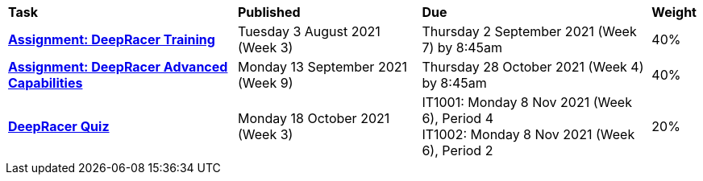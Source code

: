 [cols="5,4,5,1"]
|===

^|*Task*
^|*Published*
^|*Due*
^|*Weight*

{set:cellbgcolor:white}
.^|*<<s2assign1/index.adoc#, Assignment: DeepRacer Training>>*
.^|Tuesday 3 August 2021 (Week 3)
.^|Thursday 2 September 2021 (Week 7) by 8:45am
^.^|40%

.^|*<<s2assign2/index.adoc#, Assignment: DeepRacer Advanced Capabilities>>*
.^|Monday 13 September 2021 (Week 9)
.^|Thursday 28 October 2021 (Week 4) by 8:45am
^.^|40%

.^|*<<s2commontest/index.adoc#, DeepRacer Quiz>>*
.^|Monday 18 October 2021 (Week 3)
.^|IT1001: Monday 8 Nov 2021 (Week 6), Period 4 +
IT1002: Monday 8 Nov 2021 (Week 6), Period 2
^.^|20%

|===
